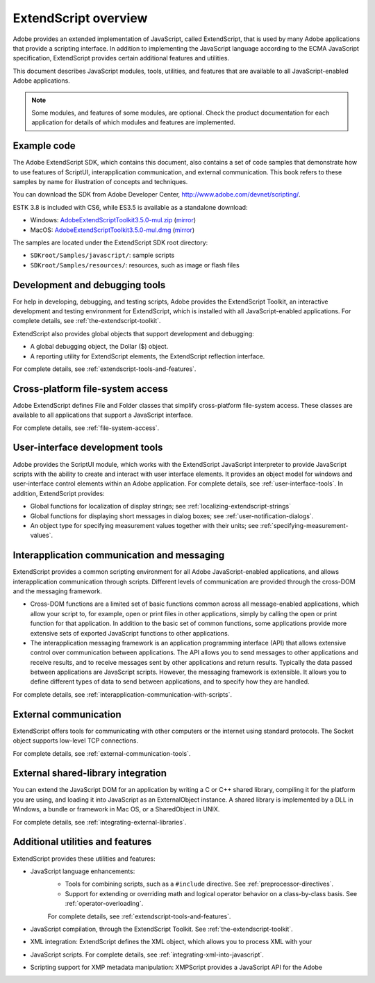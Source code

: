 .. _extendscript-overview:

ExtendScript overview
=====================

Adobe provides an extended implementation of JavaScript, called ExtendScript, that is used by many
Adobe applications that provide a scripting interface. In addition to implementing the JavaScript
language according to the ECMA JavaScript specification, ExtendScript provides certain additional
features and utilities.

This document describes JavaScript modules, tools, utilities, and features that are available to all
JavaScript-enabled Adobe applications.

.. note:: Some modules, and features of some modules, are optional. Check the product documentation for each application for details of which modules and features are implemented.

.. _example-code:

Example code
------------
The Adobe ExtendScript SDK, which contains this document, also contains a set of code samples that
demonstrate how to use features of ScriptUI, interapplication communication, and external
communication. This book refers to these samples by name for illustration of concepts and techniques.

You can download the SDK from Adobe Developer Center, http://www.adobe.com/devnet/scripting/.

ESTK 3.8 is included with CS6, while ES3.5 is available as a standalone download:

- Windows: `AdobeExtendScriptToolkit3.5.0-mul.zip <http://download.adobe.com/pub/adobe/devnet/scripting/estk/AdobeExtendScriptToolkit3.5.0-mul.zip>`_ (`mirror <https://github.com/Adobe-CEP/CEP-Resources/tree/master/ExtendScript-Toolkit>`_)

- MacOS: `AdobeExtendScriptToolkit3.5.0-mul.dmg <http://download.adobe.com/pub/adobe/devnet/scripting/estk/AdobeExtendScriptToolkit3.5.0-mul.dmg>`_ (`mirror <https://github.com/Adobe-CEP/CEP-Resources/tree/master/ExtendScript-Toolkit>`_)

The samples are located under the ExtendScript SDK root directory:

- ``SDKroot/Samples/javascript/``: sample scripts
- ``SDKroot/Samples/resources/``: resources, such as image or flash files

.. _development-and-debugging-tools:

Development and debugging tools
-------------------------------
For help in developing, debugging, and testing scripts, Adobe provides the ExtendScript Toolkit, an
interactive development and testing environment for ExtendScript, which is installed with all
JavaScript-enabled applications. For complete details, see :ref:`the-extendscript-toolkit`.

ExtendScript also provides global objects that support development and debugging:

- A global debugging object, the Dollar ($) object.
- A reporting utility for ExtendScript elements, the ExtendScript reflection interface.

For complete details, see :ref:`extendscript-tools-and-features`.

.. _cross-platform-file-system-access:

Cross-platform file-system access
---------------------------------
Adobe ExtendScript defines File and Folder classes that simplify cross-platform file-system access. These
classes are available to all applications that support a JavaScript interface.

For complete details, see :ref:`file-system-access`.

.. _user-interface-development-tools:

User-interface development tools
--------------------------------
Adobe provides the ScriptUI module, which works with the ExtendScript JavaScript interpreter to provide
JavaScript scripts with the ability to create and interact with user interface elements. It provides an object
model for windows and user-interface control elements within an Adobe application. For complete details,
see :ref:`user-interface-tools`.
In addition, ExtendScript provides:

- Global functions for localization of display strings; see :ref:`localizing-extendscript-strings`
- Global functions for displaying short messages in dialog boxes; see :ref:`user-notification-dialogs`.
- An object type for specifying measurement values together with their units; see :ref:`specifying-measurement-values`.

.. _interapplication-communication-and-messaging:

Interapplication communication and messaging
--------------------------------------------
ExtendScript provides a common scripting environment for all Adobe JavaScript-enabled applications,
and allows interapplication communication through scripts.
Different levels of communication are provided through the cross-DOM and the messaging framework.

- Cross-DOM functions are a limited set of basic functions common across all message-enabled applications, which allow your script to, for example, open or print files in other applications, simply by calling the open or print function for that application. In addition to the basic set of common functions, some applications provide more extensive sets of exported JavaScript functions to other applications.
- The interapplication messaging framework is an application programming interface (API) that allows
  extensive control over communication between applications. The API allows you to send messages to
  other applications and receive results, and to receive messages sent by other applications and return
  results. Typically the data passed between applications are JavaScript scripts. However, the messaging
  framework is extensible. It allows you to define different types of data to send between applications,
  and to specify how they are handled.

For complete details, see :ref:`interapplication-communication-with-scripts`.

.. _external-communication:

External communication
----------------------
ExtendScript offers tools for communicating with other computers or the internet using standard
protocols. The Socket object supports low-level TCP connections.

For complete details, see :ref:`external-communication-tools`.

.. _external-shared-library-integration:

External shared-library integration
-----------------------------------
You can extend the JavaScript DOM for an application by writing a C or C++ shared library, compiling it for
the platform you are using, and loading it into JavaScript as an ExternalObject instance. A shared library
is implemented by a DLL in Windows, a bundle or framework in Mac OS, or a SharedObject in UNIX.

For complete details, see :ref:`integrating-external-libraries`.

.. _additional-utilities-and-features:

Additional utilities and features
---------------------------------
ExtendScript provides these utilities and features:

- JavaScript language enhancements:
    - Tools for combining scripts, such as a ``#include`` directive. See :ref:`preprocessor-directives`.
    - Support for extending or overriding math and logical operator behavior on a class-by-class basis.
      See :ref:`operator-overloading`.

    For complete details, see :ref:`extendscript-tools-and-features`.
- JavaScript compilation, through the ExtendScript Toolkit. See :ref:`the-extendscript-toolkit`.
- XML integration: ExtendScript defines the XML object, which allows you to process XML with your
- JavaScript scripts. For complete details, see :ref:`integrating-xml-into-javascript`.
- Scripting support for XMP metadata manipulation: XMPScript provides a JavaScript API for the Adobe
